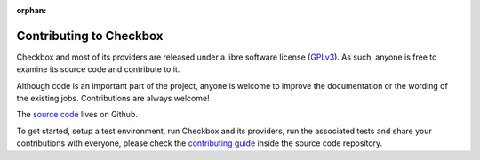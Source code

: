 :orphan:

Contributing to Checkbox
========================

Checkbox and most of its providers are released under a libre software license
(`GPLv3`_). As such, anyone is free to examine its source code and contribute to
it.

Although code is an important part of the project, anyone is welcome to improve
the documentation or the wording of the existing jobs. Contributions are always
welcome!

The `source code`_ lives on Github.

To get started, setup a test environment, run Checkbox and its providers, run
the associated tests and share your contributions with everyone, please check
the `contributing guide`_ inside the source code repository.

.. _GPLv3: https://www.gnu.org/licenses/gpl-3.0.html
.. _source code: https://github.com/canonical/checkbox/
.. _contributing guide: https://github.com/canonical/checkbox/blob/main/CONTRIBUTING.md
